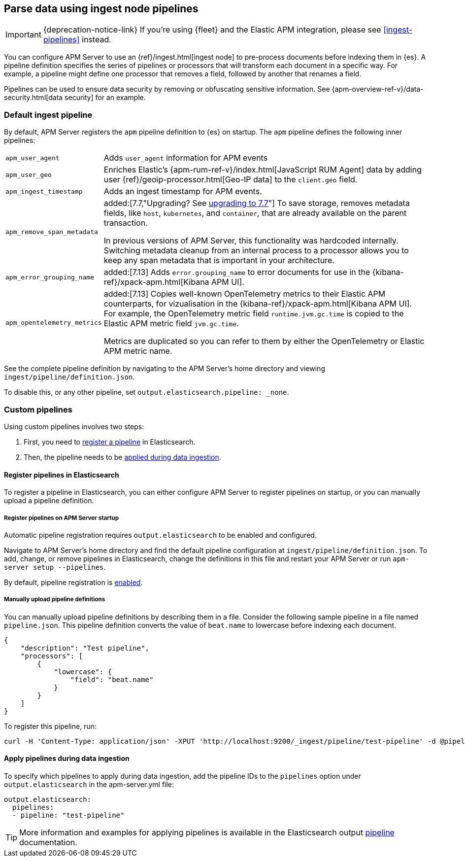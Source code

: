 // This file was copied over from libbeat and
// then adapted to APM Server specific needs

[[configuring-ingest-node]]
== Parse data using ingest node pipelines

IMPORTANT: {deprecation-notice-link}
If you're using {fleet} and the Elastic APM integration, please see <<ingest-pipelines>> instead.

You can configure APM Server to use an {ref}/ingest.html[ingest node]
to pre-process documents before indexing them in {es}.
A pipeline definition specifies the series of pipelines or processors that will transform each document in a specific way.
For example, a pipeline might define one processor that removes a field, followed by another that renames a field.

Pipelines can be used to ensure data security by removing or obfuscating sensitive information.
See {apm-overview-ref-v}/data-security.html[data security] for an example.

[[default-pipeline]]
[float]
=== Default ingest pipeline

By default, APM Server registers the `apm` pipeline definition to {es} on startup.
The `apm` pipeline defines the following inner pipelines:

[horizontal]
`apm_user_agent`::
Adds `user_agent` information for APM events

`apm_user_geo`::
Enriches Elastic's {apm-rum-ref-v}/index.html[JavaScript RUM Agent] data by
adding user {ref}/geoip-processor.html[Geo-IP data] to the `client.geo` field.

`apm_ingest_timestamp`::
Adds an ingest timestamp for APM events.

`apm_remove_span_metadata`::
added:[7.7,"Upgrading? See <<upgrading-to-77,upgrading to 7.7>>"]
To save storage, removes metadata fields, like `host`, `kubernetes`, and `container`,
that are already available on the parent transaction.
+
In previous versions of APM Server, this functionality was hardcoded internally.
Switching metadata cleanup from an internal process to a processor allows you to keep any span metadata that is important in your architecture.

`apm_error_grouping_name`::
added:[7.13]
Adds `error.grouping_name` to error documents for use in the {kibana-ref}/xpack-apm.html[Kibana APM UI].

`apm_opentelemetry_metrics`::
added:[7.13]
Copies well-known OpenTelemetry metrics to their Elastic APM counterparts, for vizualisation in the {kibana-ref}/xpack-apm.html[Kibana APM UI].
For example, the OpenTelemetry metric field `runtime.jvm.gc.time` is copied to the Elastic APM metric field `jvm.gc.time`.
+
Metrics are duplicated so you can refer to them by either the OpenTelemetry or Elastic APM metric name.

See the complete pipeline definition by navigating to the APM Server's home directory
and viewing `ingest/pipeline/definition.json`.

To disable this, or any other pipeline, set `output.elasticsearch.pipeline: _none`.

[[custom-pipelines]]
[float]
=== Custom pipelines

Using custom pipelines involves two steps:

. First, you need to <<register-pipelines,register a pipeline>> in Elasticsearch.
. Then, the pipeline needs to be <<apply-pipelines, applied during data ingestion>>.

[[register-pipelines]]
[float]
==== Register pipelines in Elasticsearch
To register a pipeline in Elasticsearch, you can either configure APM Server to
register pipelines on startup, or you can manually upload a pipeline definition.

[[register-pipelines-apm-server]]
[float]
===== Register pipelines on APM Server startup
Automatic pipeline registration requires `output.elasticsearch` to be enabled and configured.

Navigate to APM Server's home directory and find the default pipeline configuration at
`ingest/pipeline/definition.json`.
To add, change, or remove pipelines in Elasticsearch,
change the definitions in this file and restart your APM Server or run `apm-server setup --pipelines`.

By default, pipeline registration is <<register.ingest.pipeline.enabled,enabled>>.

[[register-pipelines-manual]]
[float]
===== Manually upload pipeline definitions

You can manually upload pipeline definitions by describing them in a file.
Consider the following sample pipeline in a file named `pipeline.json`.
This pipeline definition converts the value of `beat.name` to lowercase before indexing each document.

[source,json]
------------------------------------------------------------------------------
{
    "description": "Test pipeline",
    "processors": [
        {
            "lowercase": {
                "field": "beat.name"
            }
        }
    ]
}
------------------------------------------------------------------------------

To register this pipeline, run:

[source,shell]
------------------------------------------------------------------------------
curl -H 'Content-Type: application/json' -XPUT 'http://localhost:9200/_ingest/pipeline/test-pipeline' -d @pipeline.json
------------------------------------------------------------------------------

[[apply-pipelines]]
[float]
==== Apply pipelines during data ingestion
To specify which pipelines to apply during data ingestion,
add the pipeline IDs to the `pipelines` option under `output.elasticsearch` in the +apm-server.yml+ file:

[source,yaml]
------------------------------------------------------------------------------
output.elasticsearch:
  pipelines:
  - pipeline: "test-pipeline"
------------------------------------------------------------------------------

TIP: More information and examples for applying pipelines is available in the Elasticsearch output
<<pipeline-option-es,pipeline>> documentation.
